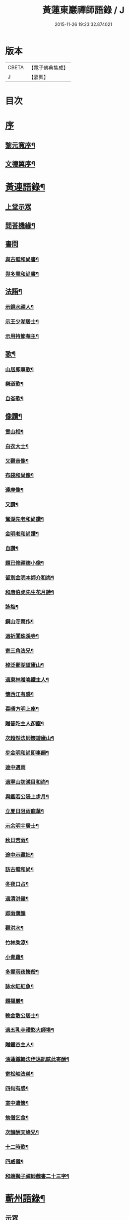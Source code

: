 #+TITLE: 黃蓮東巖禪師語錄 / J
#+DATE: 2015-11-26 19:23:32.874021
* 版本
 |     CBETA|【電子佛典集成】|
 |         J|【嘉興】    |

* 目次
* [[file:KR6q0533_001.txt::001-0407a1][序]]
** [[file:KR6q0533_001.txt::001-0407a2][黎元寬序¶]]
** [[file:KR6q0533_001.txt::0407c2][文德翼序¶]]
* [[file:KR6q0533_001.txt::0409a2][黃連語錄¶]]
** [[file:KR6q0533_001.txt::0409a3][上堂示眾]]
** [[file:KR6q0533_001.txt::0411a9][問荅機緣¶]]
** [[file:KR6q0533_001.txt::0411b30][書問]]
*** [[file:KR6q0533_001.txt::0411c2][與古璧和尚書¶]]
*** [[file:KR6q0533_001.txt::0411c13][與多雲和尚書¶]]
** [[file:KR6q0533_001.txt::0411c20][法語¶]]
*** [[file:KR6q0533_001.txt::0411c21][示鏡水禪人¶]]
*** [[file:KR6q0533_001.txt::0412a12][示王少湖居士¶]]
*** [[file:KR6q0533_001.txt::0412a25][示用持節菴主¶]]
** [[file:KR6q0533_001.txt::0412a29][歌¶]]
*** [[file:KR6q0533_001.txt::0412a30][山居即事歌¶]]
*** [[file:KR6q0533_001.txt::0412b9][樂道歌¶]]
*** [[file:KR6q0533_001.txt::0412b19][自省歌¶]]
** [[file:KR6q0533_001.txt::0412b24][像讚¶]]
*** [[file:KR6q0533_001.txt::0412b25][雪山相¶]]
*** [[file:KR6q0533_001.txt::0412b28][白衣大士¶]]
*** [[file:KR6q0533_001.txt::0412c2][又觀音像¶]]
*** [[file:KR6q0533_001.txt::0412c4][布袋和尚像¶]]
*** [[file:KR6q0533_001.txt::0412c8][達摩像¶]]
*** [[file:KR6q0533_001.txt::0412c11][又讚¶]]
*** [[file:KR6q0533_001.txt::0412c14][鴛湖先老和尚讚¶]]
*** [[file:KR6q0533_001.txt::0412c18][金明老和尚讚¶]]
*** [[file:KR6q0533_001.txt::0412c24][自讚¶]]
*** [[file:KR6q0533_001.txt::0412c28][題已修禪德小像¶]]
*** [[file:KR6q0533_001.txt::0413a2][留別金明本師介和尚¶]]
*** [[file:KR6q0533_001.txt::0413a6][和唐伯虎先生花月詩¶]]
*** [[file:KR6q0533_001.txt::0413a13][詠梅¶]]
*** [[file:KR6q0533_001.txt::0413a17][銅山寺雨作¶]]
*** [[file:KR6q0533_001.txt::0413a21][過祈閶珠溪寺¶]]
*** [[file:KR6q0533_001.txt::0413a25][寄三角法兄¶]]
*** [[file:KR6q0533_001.txt::0413a29][棹泛鄱湖望廬山¶]]
*** [[file:KR6q0533_001.txt::0413b3][過東林贈喚鐵主人¶]]
*** [[file:KR6q0533_001.txt::0413b9][懷西江有感¶]]
*** [[file:KR6q0533_001.txt::0413b13][喜晤方明上座¶]]
*** [[file:KR6q0533_001.txt::0413b17][贈普陀主人卻塵¶]]
*** [[file:KR6q0533_001.txt::0413b21][次超然法師懷遊廬山¶]]
*** [[file:KR6q0533_001.txt::0413b28][步金明和尚即事韻¶]]
*** [[file:KR6q0533_001.txt::0413b30][途中遇雨]]
*** [[file:KR6q0533_001.txt::0413c4][過寧山訪漢目和尚¶]]
*** [[file:KR6q0533_001.txt::0413c7][與鑑若公隄上步月¶]]
*** [[file:KR6q0533_001.txt::0413c10][立夏日阻雨龍華¶]]
*** [[file:KR6q0533_001.txt::0413c13][示余明宇居士¶]]
*** [[file:KR6q0533_001.txt::0413c16][秋日苦雨¶]]
*** [[file:KR6q0533_001.txt::0413c19][途中示藏拙¶]]
*** [[file:KR6q0533_001.txt::0413c22][訪古璧和尚¶]]
*** [[file:KR6q0533_001.txt::0413c25][冬夜口占¶]]
*** [[file:KR6q0533_001.txt::0413c28][過清洪嶺¶]]
*** [[file:KR6q0533_001.txt::0413c30][即雨偶韻]]
*** [[file:KR6q0533_001.txt::0414a4][觀洪水¶]]
*** [[file:KR6q0533_001.txt::0414a7][竹林乘涼¶]]
*** [[file:KR6q0533_001.txt::0414a10][小青蘿¶]]
*** [[file:KR6q0533_001.txt::0414a13][多雲雨夜懷僧¶]]
*** [[file:KR6q0533_001.txt::0414a16][詠水缸紅魚¶]]
*** [[file:KR6q0533_001.txt::0414a19][題福巖¶]]
*** [[file:KR6q0533_001.txt::0414a22][輓金散公居士¶]]
*** [[file:KR6q0533_001.txt::0414a27][過五乳寺禮憨大師塔¶]]
*** [[file:KR6q0533_001.txt::0414a30][贈鐵谷主人¶]]
*** [[file:KR6q0533_001.txt::0414b3][湧蓮鐵輪法侄遠訊賦此寄酬¶]]
*** [[file:KR6q0533_001.txt::0414b6][寄松岫法弟¶]]
*** [[file:KR6q0533_001.txt::0414b9][四旬有感¶]]
*** [[file:KR6q0533_001.txt::0414b12][室中遣懷¶]]
*** [[file:KR6q0533_001.txt::0414b15][勉僧乞食¶]]
*** [[file:KR6q0533_001.txt::0414b18][次韻酬天峰兄¶]]
*** [[file:KR6q0533_001.txt::0414b21][十二時歌¶]]
*** [[file:KR6q0533_001.txt::0414c16][四威儀¶]]
*** [[file:KR6q0533_001.txt::0414c21][和端獅子禪師戲書二十三字¶]]
* [[file:KR6q0533_001.txt::0415a2][蘄州語錄¶]]
** [[file:KR6q0533_001.txt::0415a4][示眾]]
** [[file:KR6q0533_001.txt::0416a1][偈頌]]
*** [[file:KR6q0533_001.txt::0416a2][寄懷熊約生居士¶]]
*** [[file:KR6q0533_001.txt::0416a6][訪黎博菴居士¶]]
*** [[file:KR6q0533_001.txt::0416a10][文燈岩居士見過次韻奉酬¶]]
*** [[file:KR6q0533_001.txt::0416a13][贈文允言居士¶]]
*** [[file:KR6q0533_001.txt::0416a16][題畫¶]]
*** [[file:KR6q0533_001.txt::0416a19][其二¶]]
*** [[file:KR6q0533_001.txt::0416a22][懷父八旬大誕¶]]
*** [[file:KR6q0533_001.txt::0416a25][夜春¶]]
*** [[file:KR6q0533_001.txt::0416a28][示程傑菴居士¶]]
*** [[file:KR6q0533_001.txt::0416a30][示僧參竹篦話]]
*** [[file:KR6q0533_001.txt::0416b4][示沈杏如居士¶]]
*** [[file:KR6q0533_001.txt::0416b9][示黃文輝居士¶]]
*** [[file:KR6q0533_001.txt::0416b12][元宵偶占¶]]
*** [[file:KR6q0533_001.txt::0416b15][山中感作¶]]
*** [[file:KR6q0533_001.txt::0416b17][詠竹¶]]
*** [[file:KR6q0533_001.txt::0416b19][登舒管生居士清華山房次韻¶]]
*** [[file:KR6q0533_001.txt::0416b27][和宋天封佛慈禪師蜜蜂頌¶]]
* [[file:KR6q0533_001.txt::0416c12][行實¶]]
* [[file:KR6q0533_001.txt::0417c17][附懷淨土偈¶]]
* 卷
** [[file:KR6q0533_001.txt][黃蓮東巖禪師語錄 1]]
